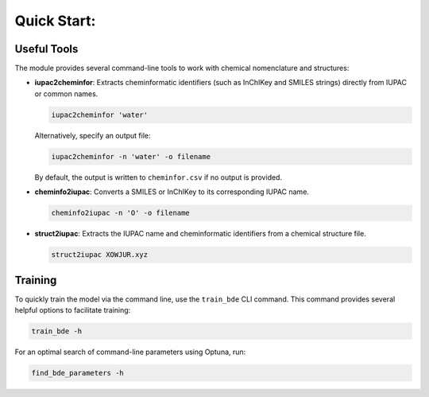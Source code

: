 Quick Start:
=================================

Useful Tools
------------

The module provides several command-line tools to work with chemical nomenclature and structures:

- **iupac2cheminfor**: Extracts cheminformatic identifiers (such as InChIKey and SMILES strings) directly from IUPAC or common names.

  .. code-block:: bash

      iupac2cheminfor 'water'

  Alternatively, specify an output file:

  .. code-block:: bash

      iupac2cheminfor -n 'water' -o filename

  By default, the output is written to ``cheminfor.csv`` if no output is provided.

- **cheminfo2iupac**: Converts a SMILES or InChIKey to its corresponding IUPAC name.

  .. code-block:: bash

      cheminfo2iupac -n 'O' -o filename

- **struct2iupac**: Extracts the IUPAC name and cheminformatic identifiers from a chemical structure file.

  .. code-block:: bash

      struct2iupac XOWJUR.xyz

Training
--------

To quickly train the model via the command line, use the ``train_bde`` CLI command. This command provides several helpful options to facilitate training:

.. code-block:: bash

    train_bde -h

For an optimal search of command-line parameters using Optuna, run:

.. code-block:: bash

    find_bde_parameters -h